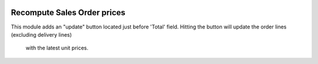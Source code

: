 .. image:: https://img.shields.io/badge/license-AGPL--3-blue.png
   :target: https://www.gnu.org/licenses/agpl
   :alt: License: AGPL-3

============================
Recompute Sales Order prices
============================

This module adds an "update" button located just before 'Total' field.
Hitting the button will update the order lines (excluding delivery lines)
 with the latest unit prices.
